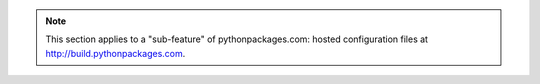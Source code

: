 .. Note:: This section applies to a "sub-feature" of
    pythonpackages.com: hosted configuration files at
    http://build.pythonpackages.com.
